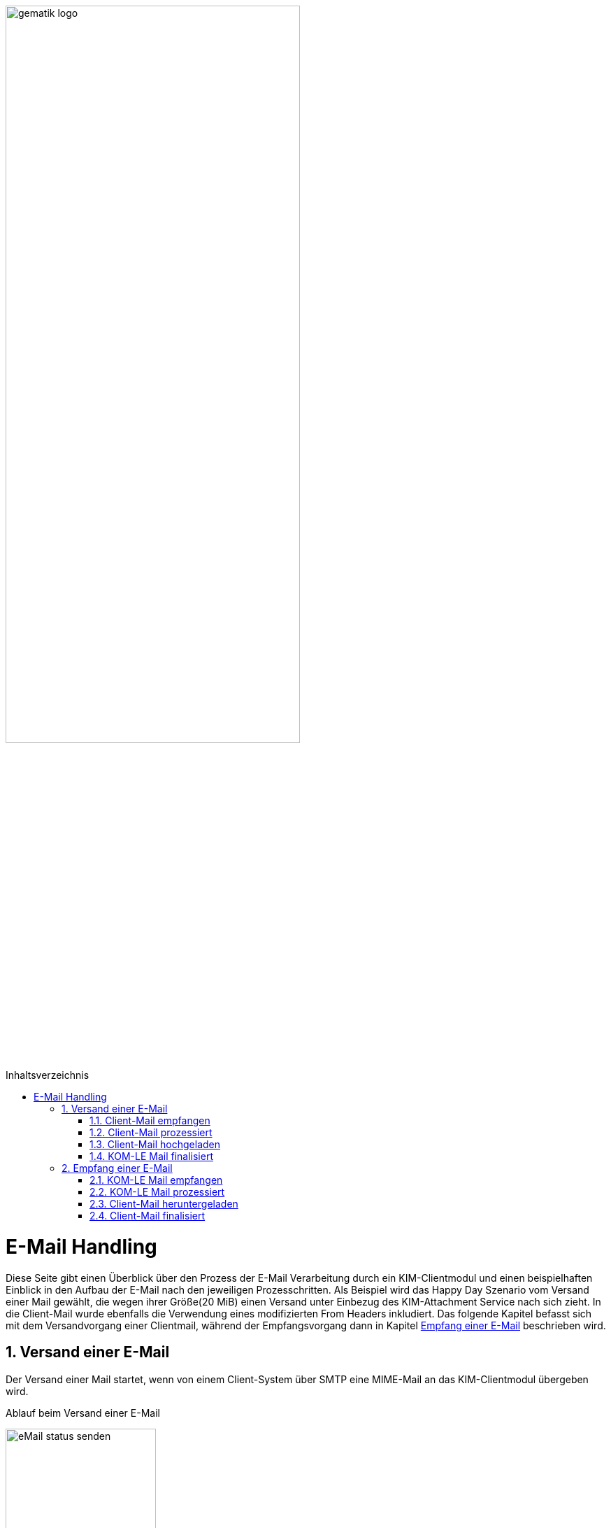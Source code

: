 ifdef::env-github[]
:tip-caption: :bulb:
:note-caption: :information_source:
:important-caption: :heavy_exclamation_mark:
:caution-caption: :fire:
:warning-caption: :warning:
endif::[]

:imagesdir: ../images
:maildir: ../samples/Mails
:toc: macro
:toclevels: 3
:toc-title: Inhaltsverzeichnis
:numbered:

image:gematik_logo.svg[width=70%]

toc::[]

= E-Mail Handling
Diese Seite gibt einen Überblick über den Prozess der E-Mail Verarbeitung durch ein KIM-Clientmodul und einen beispielhaften Einblick in den Aufbau der E-Mail nach den jeweiligen Prozesschritten. Als Beispiel wird das Happy Day Szenario vom Versand einer Mail gewählt, die wegen ihrer Größe(20 MiB) einen Versand unter Einbezug des KIM-Attachment Service nach sich zieht. In die Client-Mail wurde ebenfalls die Verwendung eines modifizierten From Headers inkludiert. Das folgende Kapitel befasst sich mit dem Versandvorgang einer Clientmail, während der Empfangsvorgang dann in Kapitel <<Empfang einer E-Mail>> beschrieben wird.

== Versand einer E-Mail
Der Versand einer Mail startet, wenn von einem Client-System über SMTP eine MIME-Mail an das KIM-Clientmodul übergeben wird.

.Ablauf beim Versand einer E-Mail
image:../images/diagrams/eMail_status_senden.svg[align="center", width="50%"]

=== Client-Mail empfangen
Das KOM-LE Clientmodul empfängt eine BASE64 kodierte Nachricht von einem Clientsystem(KIS, PVS, etc). Diese Mail verfügt über einen Anhang der eine Verarbeitung mit dem KIM-Attachment Service nötig macht und über den From Header wird versucht einen falschen Absender zu simulieren. Vom Clientsystem wurde keine X-KIM-Dienstkennung gesetzt.

.Client Mail
[%collapsible]
====
[source,txt, linenums]
----
Message-ID: <c37a9fe5-a4b2-222d-35ba-6358fa26e48b@gematik.kim.telematik-test>
Date: Fri, 9 Sep 2022 15:47:00 +0200
MIME-Version: 1.0
User-Agent: Mozilla/5.0 (Windows NT 10.0; Win64; x64; rv:91.0) Gecko/20100101
 Thunderbird/91.13.0
To: "user.test15@gematik.kim.telematik-test"
 <user.test15@gematik.kim.telematik-test>,
 not_allowed_recipient@not.telematik-test
From: "not allowed mail sender"
	<notallowed@not.kim.telematik-test>
Subject: KIM 1.5 Testnachricht
Sender: user.test15@gematik.kim.telematik-test
Content-Type: multipart/mixed; boundary="------------v0Sp8vvZ1qGfAWh1MYiwrJ0W"

--------------v0Sp8vvZ1qGfAWh1MYiwrJ0W
Content-Type: text/plain; charset=UTF-8; format=flowed
Content-Transfer-Encoding: 7bit

Text der Testnachricht

--------------v0Sp8vvZ1qGfAWh1MYiwrJ0W
Content-Type: text/plain; charset=UTF-8; name="20mb.test"
Content-Disposition: attachment; filename="20mb.test"
Content-Transfer-Encoding: base64

fHx3d3cuZGFzaW50ZXJuZXQubmV0f[...]

--------------v0Sp8vvZ1qGfAWh1MYiwrJ0W--
----
====

=== Client-Mail prozessiert
Das KOM-LE Clientmodul verarbeitet die Client-Mail und ergänzt die fehlende X-KIM-Dienstkennung. Es wird erkannt, dass die im *_From_* Header angegebene E-Mail Adresse nicht mit der Adresse des Senders aus dem *_SMTP FROM_* Kommando übereinstimmt und die Adresse im *_From_* Header entsprechend ersetzt.

.Mail mit Header und Senderkorrektur
[%collapsible]
====
[source,txt, linenums]
----
Message-ID: <c37a9fe5-a4b2-222d-35ba-6358fa26e48b@gematik.kim.telematik-test>
Date: Fri, 9 Sep 2022 15:47:00 +0200
MIME-Version: 1.0
User-Agent: Mozilla/5.0 (Windows NT 10.0; Win64; x64; rv:91.0) Gecko/20100101
 Thunderbird/91.13.0
Subject: KIM 1.5 Testnachricht
X-KIM-Dienstkennung: KIM-Mail;Default;V1.0
From: "user.test15@gematik.kim.telematik-test"
	<user.test15@gematik.kim.telematik-test>
To: "user.test15@gematik.kim.telematik-test"
	<user.test15@gematik.kim.telematik-test>
Content-Type: multipart/mixed; boundary="------------v0Sp8vvZ1qGfAWh1MYiwrJ0W"

--------------v0Sp8vvZ1qGfAWh1MYiwrJ0W
Content-Type: text/plain; charset=UTF-8; format=flowed
Content-Transfer-Encoding: 7bit

Text der Testnachricht

--------------v0Sp8vvZ1qGfAWh1MYiwrJ0W
Content-Type: text/plain; charset=UTF-8; name="1mb.test"
Content-Disposition: attachment; filename="1mb.test"
Content-Transfer-Encoding: base64

fHx3d3cuZGFzaW50ZXJuZXQubmV[...]

--------------v0Sp8vvZ1qGfAWh1MYiwrJ0W--
----
====

=== Client-Mail hochgeladen
Von der korrigierten(*_From_* Header) und um die Dienstkennung erweiterte Mail wird eine Kopie angelegt, die die Basis für die an den Fachdienst zu übermittelnde KOM-LE Nachricht bildet. Anschließen wir modifizierte Client-Mail signiert und verschlüsselt und das binäre Ergebnis und durch Aufruf der Methode addAttachment auf den KIM Attachment Service hochgeladen. Nach einem erfolgreichen Upload ersetzt das KOM-LE Modul den Body der KOM-LE Nachricht durch die KIM Attachment Datenstruktur.

.KOM-LE Nachricht mit Attachment Datenstruktur
[%collapsible]
====
[source,txt, linenums]
----
Message-ID: <c37a9fe5-a4b2-222d-35ba-6358fa26e48b@gematik.kim.telematik-test>
Date: Fri, 9 Sep 2022 15:47:00 +0200
MIME-Version: 1.0
User-Agent: Mozilla/5.0 (Windows NT 10.0; Win64; x64; rv:91.0) Gecko/20100101
 Thunderbird/91.13.0
Subject: KIM 1.5 Testnachricht
X-KIM-Dienstkennung: KIM-Mail;Default;V1.0
From: "user.test15@gematik.kim.telematik-test"
	<user.test15@gematik.kim.telematik-test>
To: "user.test15@gematik.kim.telematik-test"
	<user.test15@gematik.kim.telematik-test>
Content-Type: text/plain; charset=utf-8
Content-Disposition: x-kas

{"link":"https://kas.gematik.kim.telematik-test/attachments/v2.3/attachment/a566f001-7fa6-4f87-a088-7def2d609c87","k":"AZtUCtV3M5mTC/XzfDDl25mZ4FwoOADyaIi3Fn8wH6w=","hash":"Wc148UGImi84VG3H/fF+3x6ouGMknls6hf2wn0qcqjU=","size":27262976}
----
====

=== KOM-LE Mail finalisiert
Der Body der KOM-LE Nachricht wird ebenfalls signiert und verschlüsselt und im Header Informationen zum verwendeten Clientmodul, der Produkltypversion und dem verwendeten Konnektor hinterlegt. Anschließend wird die Nachricht per SMTP an den Fachdienst übertragen.

.signierte und verschlüsselte KOM-LE Nachricht
[%collapsible]
====
[source,txt, linenums]
----
Subject: KOM-LE-Nachricht
Date: Fri, 9 Sep 2022 15:47:00 +0200
From: "user.test15@gematik.kim.telematik-test"
	<user.test15@gematik.kim.telematik-test>
To: "user.test15@gematik.kim.telematik-test"
	<user.test15@gematik.kim.telematik-test>
Message-ID: <c37a9fe5-a4b2-222d-35ba-6358fa26e48b@gematik.kim.telematik-test>
X-KIM-Dienstkennung: KIM-Mail;Default;V1.0
X-KOM-LE-Version: 1.5
X-KIM-CMVersion: AKNET_1.1.0-0
X-KIM-PTVersion: 1.2.1
X-KIM-KONVersion: <secunet konnektor 2.0.0><Konnektor
 PTV5><5.0.2><2.0.0><5.0.5><null>
MIME-Version: 1.0
Expires: Thu, 08 Dec 2022 15:48:35 +0200
Content-Type: application/pkcs7-mime; smime-type=authenticated-enveloped-data;
	name=smime.p7m
Content-Disposition: attachment; filename=smime.p7m
Content-Transfer-Encoding: base64

MIAGCyqGSIb3DQEJEA[...]
----
====

== Empfang einer E-Mail
Die folgenden Kapitel befassen sich mit der empfangenden Seite des KIM Clientmoduls, die nun die in den vorherigen Kapiteln zusammengestellte KOM-LE Mail vom Fachdienst abrufen und verarbeiten wird.

.Ablauf beim Empfang einer E-Mail
image:../images/diagrams/eMail_status_empfangen.svg[align="center", width ="40%"]

=== KOM-LE Mail empfangen
Über POP3 ruft das KIM Clientmodul eine KOM-LE Nachricht beim Fachdienst ab.

.abgerufene KOM-LE Nachricht
[%collapsible]
====
[source,txt, linenums]
----
Return-Path: <user.test15@gematik.kim.telematik-test>
Received: from 10.65.0.11 (EHLO 192.168.169.20:64500) ([10.65.0.11])
          by mailserver.gematik.kim.telematik-test (JAMES SMTP Server ) with ESMTPA ID 54965859
          for <user.test15@gematik.kim.telematik-test>;
          Fri, 09 Sep 2022 15:50:05 +0200 (CEST)
Subject: KOM-LE-Nachricht
Date: Fri, 9 Sep 2022 15:47:00 +0200
From: "user.test15@gematik.kim.telematik-test"
	<user.test15@gematik.kim.telematik-test>
To: "user.test15@gematik.kim.telematik-test"
	<user.test15@gematik.kim.telematik-test>
Message-ID: <c37a9fe5-a4b2-222d-35ba-6358fa26e48b@gematik.kim.telematik-test>
X-KIM-Dienstkennung: KIM-Mail;Default;V1.0
X-KOM-LE-Version: 1.5
X-KIM-CMVersion: KIM_CM_1.1.0-0
X-KIM-PTVersion: 1.2.1
X-KIM-KONVersion: <konnektor 2.0.0><Konnektor
 PTV5><5.0.2><2.0.0><5.0.5><null>
MIME-Version: 1.0
Expires: Thu, 08 Dec 2022 15:48:35 +0200
Content-Type: application/pkcs7-mime; smime-type=authenticated-enveloped-data;
	name=smime.p7m
Content-Disposition: attachment; filename=smime.p7m
Content-Transfer-Encoding: base64

MIAGCyqGSIb3DQEJEAEXoIAwg[...]

----
====

=== KOM-LE Mail prozessiert
Das KIM-Clientmodul entschlüsselt die KOM-LE Nachricht und führt die Integritätsprüfungsschritte durch.
Nach der Entschlüsselung ist die KIM-Attachment Datenstruktur lesbar und die Informationen können genutzt werden, um die auf dem KAS abgelegte Client Mail abzurufen.

.entschlüsselte KOM-LE Mail
[%collapsible]
====
[source,txt, linenums]
----
Message-ID: <c37a9fe5-a4b2-222d-35ba-6358fa26e48b@gematik.kim.telematik-test>
Date: Fri, 9 Sep 2022 15:47:00 +0200
MIME-Version: 1.0
User-Agent: Mozilla/5.0 (Windows NT 10.0; Win64; x64; rv:91.0) Gecko/20100101
 Thunderbird/91.13.0
Subject: KIM 1.5 Testnachricht
X-KIM-Dienstkennung: KIM-Mail;Default;V1.0
From: "user.test15@gematik.kim.telematik-test"
	<user.test15@gematik.kim.telematik-test>
To: "user.test15@gematik.kim.telematik-test"
	<user.test15@gematik.kim.telematik-test>
Content-Type: text/plain; charset=utf-8
Content-Disposition: x-kas

{"link":"https://kas.gematik.kim.telematik-test/attachments/v2.3/attachment/a566f001-7fa6-4f87-a088-7def2d609c87","k":"AZtUCtV3M5mTC/XzfDDl25mZ4FwoOADyaIi3Fn8wH6w=","hash":"Wc148UGImi84VG3H/fF+3x6ouGMknls6hf2wn0qcqjU=","size":27262976}
----
====

=== Client-Mail heruntergeladen
Mit den Informationen aus der KIM-Attachment Datenstruktur wird die auf dem KAS abgelegte Mail heruntergeladen, entschlüsselt und die Signatur geprüft.

.vom KAS heruntergeladene entschlüsselte Nachricht
[%collapsible]
====
[source,txt, linenums]
----
Message-ID: <c37a9fe5-a4b2-222d-35ba-6358fa26e48b@gematik.kim.telematik-test>
Date: Fri, 9 Sep 2022 15:47:00 +0200
MIME-Version: 1.0
User-Agent: Mozilla/5.0 (Windows NT 10.0; Win64; x64; rv:91.0) Gecko/20100101
 Thunderbird/91.13.0
Subject: KIM 1.5 Testnachricht
X-KIM-Dienstkennung: KIM-Mail;Default;V1.0
From: "user.test15@gematik.kim.telematik-test"
	<user.test15@gematik.kim.telematik-test>
To: "user.test15@gematik.kim.telematik-test"
	<user.test15@gematik.kim.telematik-test>
Content-Type: multipart/mixed; boundary="------------v0Sp8vvZ1qGfAWh1MYiwrJ0W"

--------------v0Sp8vvZ1qGfAWh1MYiwrJ0W
Content-Type: text/plain; charset=UTF-8; format=flowed
Content-Transfer-Encoding: 7bit

Text der Testnachricht

--------------v0Sp8vvZ1qGfAWh1MYiwrJ0W
Content-Type: text/plain; charset=UTF-8; name="1mb.test"
Content-Disposition: attachment; filename="1mb.test"
Content-Transfer-Encoding: base64

fHx3d3cuZGFzaW50ZXJuZX[...]



--------------v0Sp8vvZ1qGfAWh1MYiwrJ0W--
----
====

=== Client-Mail finalisiert
Die Header Felder der vom KAS heruntergeladenen Client-Mail werden mit den Header Feldern der KOM-LE Nachricht abgeglichen. In der Client-Mail werden die Header Felder (Received, Return Path, X-KIM Check Results) befüllt und Fehlertexte im Body ergänzt. Anschließend wird die Client-Mail Base64 codiert an das via POP3 abfragende Clientsystem ausgeliefert.

.Fertige Client Mail
[%collapsible]
====
[source,txt, linenums]
----
Message-ID: <c37a9fe5-a4b2-222d-35ba-6358fa26e48b@gematik.kim.telematik-test>
Date: Fri, 9 Sep 2022 15:47:00 +0200
MIME-Version: 1.0
User-Agent: Mozilla/5.0 (Windows NT 10.0; Win64; x64; rv:91.0) Gecko/20100101
 Thunderbird/91.13.0
Subject: KIM 1.5 Testnachricht
X-KIM-Dienstkennung: KIM-Mail;Default;V1.0
From: "user.test15@gematik.kim.telematik-test"
	<user.test15@gematik.kim.telematik-test>
To: "user.test15@gematik.kim.telematik-test"
	<user.test15@gematik.kim.telematik-test>
X-KIM-DecryptionResult: 00
X-KIM-IntegrityCheckResult: 01
Return-Path: <user.test15@gematik.kim.telematik-test>
Received: from 10.65.0.11 (EHLO 192.168.169.20:64500) ([10.65.0.11])
          by mailserver.gematik.kim.telematik-test (JAMES SMTP Server ) with ESMTPA ID 54965859
          for <user.test15@gematik.kim.telematik-test>;
          Fri, 09 Sep 2022 15:50:05 +0200 (CEST)
Content-Type: multipart/mixed; boundary="------------v0Sp8vvZ1qGfAWh1MYiwrJ0W"

--------------v0Sp8vvZ1qGfAWh1MYiwrJ0W
Content-Type: text/plain; charset=utf-8; format=flowed
Content-Transfer-Encoding: 7bit

Text der Testnachricht


---------------------------------------------
Die Nachricht wurde entschlÃ¼sselt.
Die Signatur wurde erfolgreich geprÃ¼ft.

--------------v0Sp8vvZ1qGfAWh1MYiwrJ0W
Content-Type: text/plain; charset=UTF-8; name="1mb.test"
Content-Disposition: attachment; filename="1mb.test"
Content-Transfer-Encoding: base64

fHx3d3cuZGFzaW50ZXJuZX[...]


--------------v0Sp8vvZ1qGfAWh1MYiwrJ0W--

----
====


